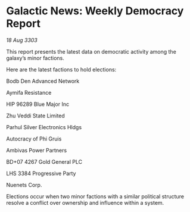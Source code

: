 * Galactic News: Weekly Democracy Report

/18 Aug 3303/

This report presents the latest data on democratic activity among the galaxy’s minor factions. 

Here are the latest factions to hold elections: 

Bodb Den Advanced Network 

Aymifa Resistance 

HIP 96289 Blue Major Inc 

Zhu Veddi State Limited 

Parhul Silver Electronics Hldgs 

Autocracy of Phi Gruis 

Ambivas Power Partners 

BD+07 4267 Gold General PLC 

LHS 3384 Progressive Party 

Nuenets Corp.  

Elections occur when two minor factions with a similar political structure resolve a conflict over ownership and influence within a system.